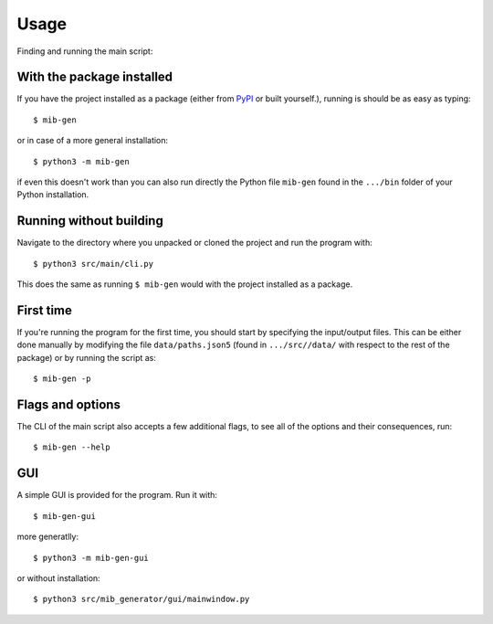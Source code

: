 Usage
=====

Finding and running the main script:

With the package installed
--------------------------

If you have the project installed as a package (either from `PyPI <https://pypi.org/project/mib-generator>`_ or built yourself.), running is should be as easy as typing: ::

	$ mib-gen
	
or in case of a more general installation: ::

	$ python3 -m mib-gen
	
if even this doesn't work than you can also run directly the Python file  ``mib-gen`` found in the ``.../bin`` folder of your Python installation.

Running without building
------------------------

Navigate to the directory where you unpacked or cloned the project and run the program with: ::

	$ python3 src/main/cli.py

This does the same as running ``$ mib-gen`` would with the project installed as a package.

First time
----------

If you're running the program for the first time, you should start by specifying the input/output files. This can be either done manually by modifying the file
``data/paths.json5`` (found in ``.../src//data/`` with respect to the rest of the package) or by running the script as: ::

	$ mib-gen -p

Flags and options
-----------------

The CLI of the main script also accepts a few additional flags, to see all of the options and their consequences, run: ::

	$ mib-gen --help

GUI
---

A simple GUI is provided for the program. Run it with: ::

	$ mib-gen-gui

more generatlly: ::

	$ python3 -m mib-gen-gui

or without installation: ::

	$ python3 src/mib_generator/gui/mainwindow.py
